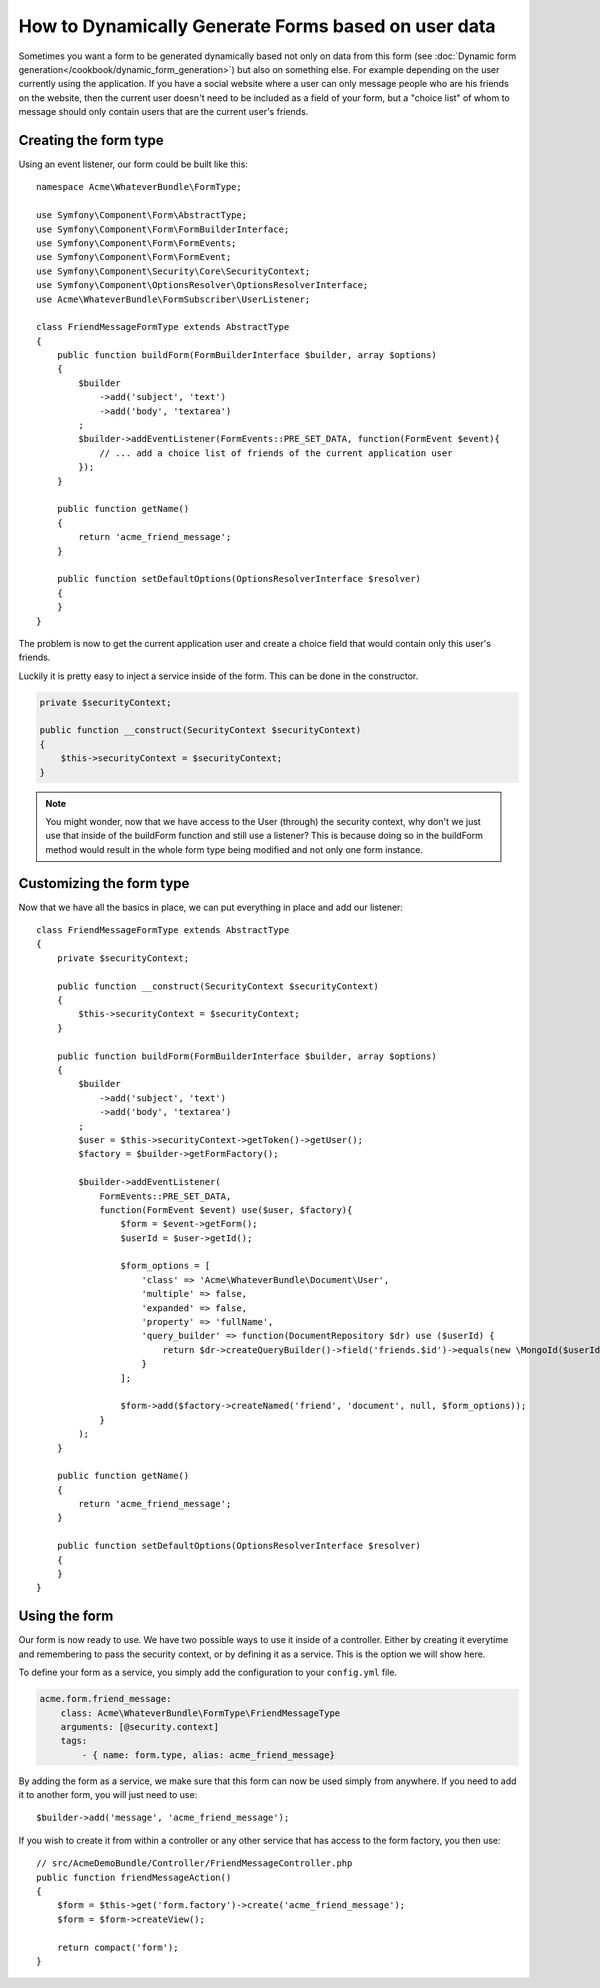 .. index::
   single: Form; Events

How to Dynamically Generate Forms based on user data
====================================================

Sometimes you want a form to be generated dynamically based not only on data
from this form (see :doc:`Dynamic form generation</cookbook/dynamic_form_generation>`)
but also on something else. For example depending on the user currently using
the application. If you have a social website where a user can only message
people who are his friends on the website, then the current user doesn't need to
be included as a field of your form, but a "choice list" of whom to message
should only contain users that are the current user's friends.

Creating the form type
----------------------

Using an event listener, our form could be built like this::

    namespace Acme\WhateverBundle\FormType;

    use Symfony\Component\Form\AbstractType;
    use Symfony\Component\Form\FormBuilderInterface;
    use Symfony\Component\Form\FormEvents;
    use Symfony\Component\Form\FormEvent;
    use Symfony\Component\Security\Core\SecurityContext;
    use Symfony\Component\OptionsResolver\OptionsResolverInterface;
    use Acme\WhateverBundle\FormSubscriber\UserListener;

    class FriendMessageFormType extends AbstractType
    {
        public function buildForm(FormBuilderInterface $builder, array $options)
        {
            $builder
                ->add('subject', 'text')
                ->add('body', 'textarea')
            ;
            $builder->addEventListener(FormEvents::PRE_SET_DATA, function(FormEvent $event){
                // ... add a choice list of friends of the current application user
            });
        }

        public function getName()
        {
            return 'acme_friend_message';
        }

        public function setDefaultOptions(OptionsResolverInterface $resolver)
        {
        }
    }

The problem is now to get the current application user and create a choice field
that would contain only this user's friends.

Luckily it is pretty easy to inject a service inside of the form. This can be
done in the constructor.

.. code-block:: php

    private $securityContext;

    public function __construct(SecurityContext $securityContext)
    {
        $this->securityContext = $securityContext;
    }

.. note::

    You might wonder, now that we have access to the User (through) the security
    context, why don't we just use that inside of the buildForm function and
    still use a listener?
    This is because doing so in the buildForm method would result in the whole
    form type being modified and not only one form instance.

Customizing the form type
-------------------------

Now that we have all the basics in place, we can put everything in place and add
our listener::

    class FriendMessageFormType extends AbstractType
    {
        private $securityContext;

        public function __construct(SecurityContext $securityContext)
        {
            $this->securityContext = $securityContext;
        }

        public function buildForm(FormBuilderInterface $builder, array $options)
        {
            $builder
                ->add('subject', 'text')
                ->add('body', 'textarea')
            ;
            $user = $this->securityContext->getToken()->getUser();
            $factory = $builder->getFormFactory();

            $builder->addEventListener(
                FormEvents::PRE_SET_DATA,
                function(FormEvent $event) use($user, $factory){
                    $form = $event->getForm();
                    $userId = $user->getId();

                    $form_options = [
                        'class' => 'Acme\WhateverBundle\Document\User',
                        'multiple' => false,
                        'expanded' => false,
                        'property' => 'fullName',
                        'query_builder' => function(DocumentRepository $dr) use ($userId) {
                            return $dr->createQueryBuilder()->field('friends.$id')->equals(new \MongoId($userId));
                        }
                    ];

                    $form->add($factory->createNamed('friend', 'document', null, $form_options));
                }
            );
        }

        public function getName()
        {
            return 'acme_friend_message';
        }

        public function setDefaultOptions(OptionsResolverInterface $resolver)
        {
        }
    }

Using the form
--------------

Our form is now ready to use. We have two possible ways to use it inside of a
controller. Either by creating it everytime and remembering to pass the security
context, or by defining it as a service. This is the option we will show here.

To define your form as a service, you simply add the configuration to your
``config.yml`` file.

.. code-block:: yaml

    acme.form.friend_message:
        class: Acme\WhateverBundle\FormType\FriendMessageType
        arguments: [@security.context]
        tags:
            - { name: form.type, alias: acme_friend_message}

By adding the form as a service, we make sure that this form can now be used
simply from anywhere. If you need to add it to another form, you will just need
to use::

    $builder->add('message', 'acme_friend_message');

If you wish to create it from within a controller or any other service that has
access to the form factory, you then use::

    // src/AcmeDemoBundle/Controller/FriendMessageController.php
    public function friendMessageAction()
    {
        $form = $this->get('form.factory')->create('acme_friend_message');
        $form = $form->createView();

        return compact('form');
    }